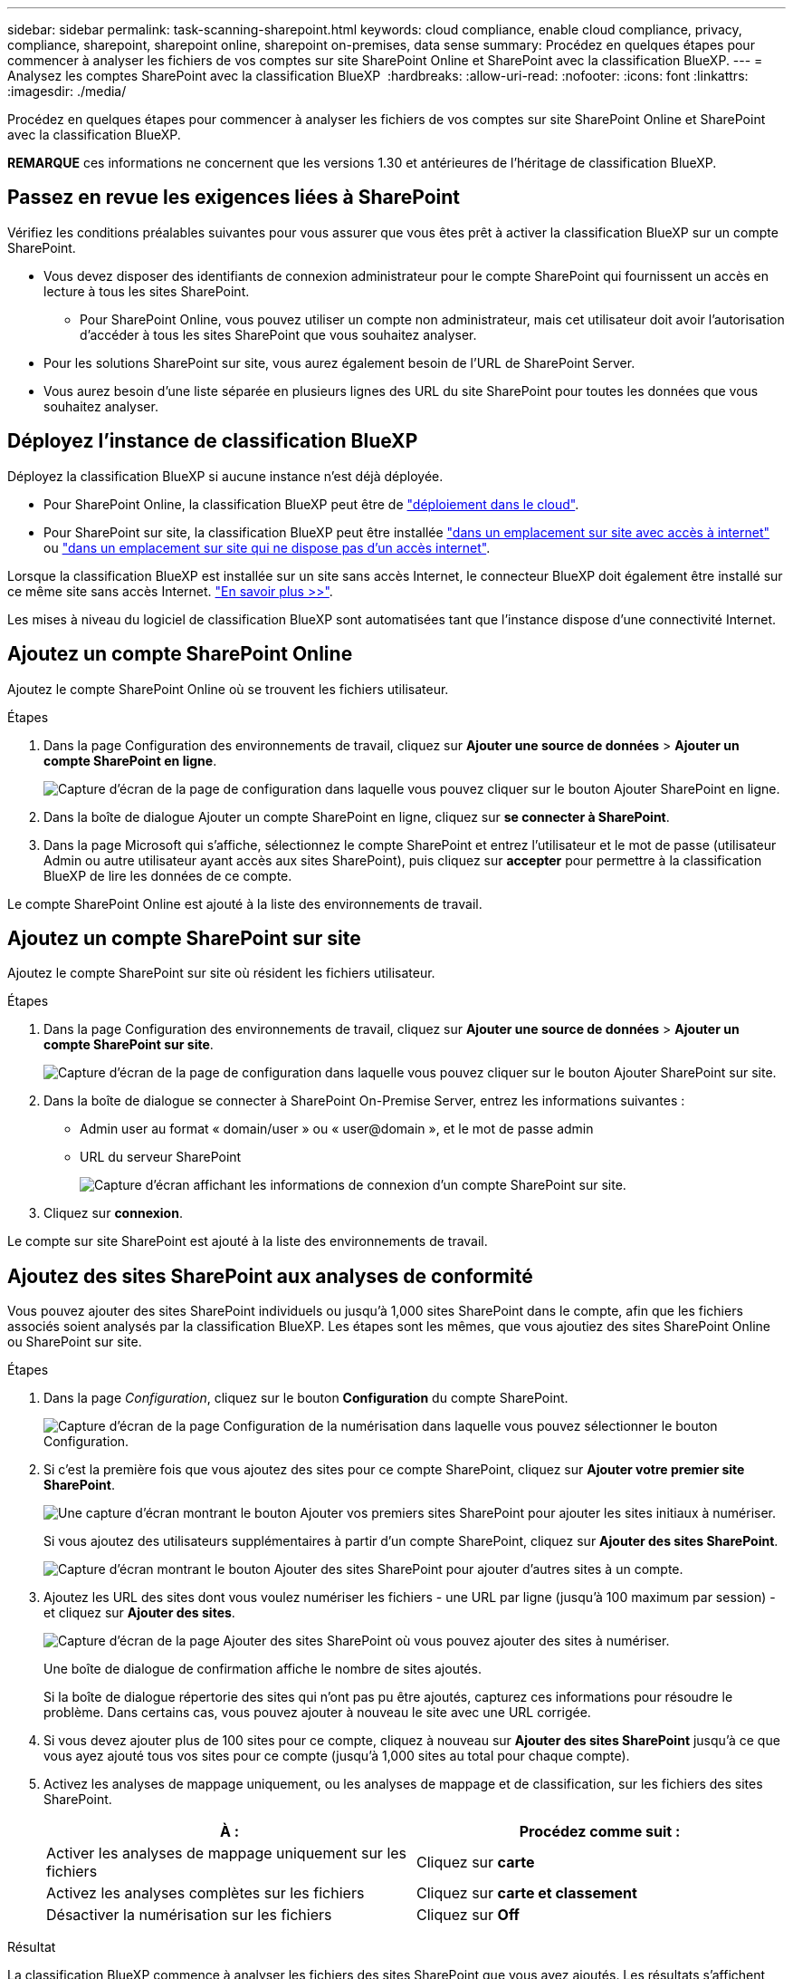 ---
sidebar: sidebar 
permalink: task-scanning-sharepoint.html 
keywords: cloud compliance, enable cloud compliance, privacy, compliance, sharepoint, sharepoint online, sharepoint on-premises, data sense 
summary: Procédez en quelques étapes pour commencer à analyser les fichiers de vos comptes sur site SharePoint Online et SharePoint avec la classification BlueXP. 
---
= Analysez les comptes SharePoint avec la classification BlueXP 
:hardbreaks:
:allow-uri-read: 
:nofooter: 
:icons: font
:linkattrs: 
:imagesdir: ./media/


[role="lead"]
Procédez en quelques étapes pour commencer à analyser les fichiers de vos comptes sur site SharePoint Online et SharePoint avec la classification BlueXP.

[]
====
*REMARQUE* ces informations ne concernent que les versions 1.30 et antérieures de l'héritage de classification BlueXP.

====


== Passez en revue les exigences liées à SharePoint

Vérifiez les conditions préalables suivantes pour vous assurer que vous êtes prêt à activer la classification BlueXP sur un compte SharePoint.

* Vous devez disposer des identifiants de connexion administrateur pour le compte SharePoint qui fournissent un accès en lecture à tous les sites SharePoint.
+
** Pour SharePoint Online, vous pouvez utiliser un compte non administrateur, mais cet utilisateur doit avoir l'autorisation d'accéder à tous les sites SharePoint que vous souhaitez analyser.


* Pour les solutions SharePoint sur site, vous aurez également besoin de l'URL de SharePoint Server.
* Vous aurez besoin d'une liste séparée en plusieurs lignes des URL du site SharePoint pour toutes les données que vous souhaitez analyser.




== Déployez l'instance de classification BlueXP

Déployez la classification BlueXP si aucune instance n'est déjà déployée.

* Pour SharePoint Online, la classification BlueXP peut être de link:task-deploy-cloud-compliance.html["déploiement dans le cloud"^].
* Pour SharePoint sur site, la classification BlueXP peut être installée link:task-deploy-compliance-onprem.html["dans un emplacement sur site avec accès à internet"^] ou link:task-deploy-compliance-dark-site.html["dans un emplacement sur site qui ne dispose pas d'un accès internet"^].


Lorsque la classification BlueXP est installée sur un site sans accès Internet, le connecteur BlueXP doit également être installé sur ce même site sans accès Internet. https://docs.netapp.com/us-en/bluexp-setup-admin/task-quick-start-private-mode.html["En savoir plus >>"^].

Les mises à niveau du logiciel de classification BlueXP sont automatisées tant que l'instance dispose d'une connectivité Internet.



== Ajoutez un compte SharePoint Online

Ajoutez le compte SharePoint Online où se trouvent les fichiers utilisateur.

.Étapes
. Dans la page Configuration des environnements de travail, cliquez sur *Ajouter une source de données* > *Ajouter un compte SharePoint en ligne*.
+
image:screenshot_compliance_add_sharepoint_button.png["Capture d'écran de la page de configuration dans laquelle vous pouvez cliquer sur le bouton Ajouter SharePoint en ligne."]

. Dans la boîte de dialogue Ajouter un compte SharePoint en ligne, cliquez sur *se connecter à SharePoint*.
. Dans la page Microsoft qui s'affiche, sélectionnez le compte SharePoint et entrez l'utilisateur et le mot de passe (utilisateur Admin ou autre utilisateur ayant accès aux sites SharePoint), puis cliquez sur *accepter* pour permettre à la classification BlueXP de lire les données de ce compte.


Le compte SharePoint Online est ajouté à la liste des environnements de travail.



== Ajoutez un compte SharePoint sur site

Ajoutez le compte SharePoint sur site où résident les fichiers utilisateur.

.Étapes
. Dans la page Configuration des environnements de travail, cliquez sur *Ajouter une source de données* > *Ajouter un compte SharePoint sur site*.
+
image:screenshot_compliance_add_sharepoint_onprem_button.png["Capture d'écran de la page de configuration dans laquelle vous pouvez cliquer sur le bouton Ajouter SharePoint sur site."]

. Dans la boîte de dialogue se connecter à SharePoint On-Premise Server, entrez les informations suivantes :
+
** Admin user au format « domain/user » ou « user@domain », et le mot de passe admin
** URL du serveur SharePoint
+
image:screenshot_compliance_sharepoint_onprem.png["Capture d'écran affichant les informations de connexion d'un compte SharePoint sur site."]



. Cliquez sur *connexion*.


Le compte sur site SharePoint est ajouté à la liste des environnements de travail.



== Ajoutez des sites SharePoint aux analyses de conformité

Vous pouvez ajouter des sites SharePoint individuels ou jusqu'à 1,000 sites SharePoint dans le compte, afin que les fichiers associés soient analysés par la classification BlueXP. Les étapes sont les mêmes, que vous ajoutiez des sites SharePoint Online ou SharePoint sur site.

.Étapes
. Dans la page _Configuration_, cliquez sur le bouton *Configuration* du compte SharePoint.
+
image:screenshot_compliance_sharepoint_add_sites.png["Capture d'écran de la page Configuration de la numérisation dans laquelle vous pouvez sélectionner le bouton Configuration."]

. Si c'est la première fois que vous ajoutez des sites pour ce compte SharePoint, cliquez sur *Ajouter votre premier site SharePoint*.
+
image:screenshot_compliance_sharepoint_add_initial_sites.png["Une capture d'écran montrant le bouton Ajouter vos premiers sites SharePoint pour ajouter les sites initiaux à numériser."]

+
Si vous ajoutez des utilisateurs supplémentaires à partir d'un compte SharePoint, cliquez sur *Ajouter des sites SharePoint*.

+
image:screenshot_compliance_sharepoint_add_more_sites.png["Capture d'écran montrant le bouton Ajouter des sites SharePoint pour ajouter d'autres sites à un compte."]

. Ajoutez les URL des sites dont vous voulez numériser les fichiers - une URL par ligne (jusqu'à 100 maximum par session) - et cliquez sur *Ajouter des sites*.
+
image:screenshot_compliance_sharepoint_add_site.png["Capture d'écran de la page Ajouter des sites SharePoint où vous pouvez ajouter des sites à numériser."]

+
Une boîte de dialogue de confirmation affiche le nombre de sites ajoutés.

+
Si la boîte de dialogue répertorie des sites qui n'ont pas pu être ajoutés, capturez ces informations pour résoudre le problème. Dans certains cas, vous pouvez ajouter à nouveau le site avec une URL corrigée.

. Si vous devez ajouter plus de 100 sites pour ce compte, cliquez à nouveau sur *Ajouter des sites SharePoint* jusqu'à ce que vous ayez ajouté tous vos sites pour ce compte (jusqu'à 1,000 sites au total pour chaque compte).
. Activez les analyses de mappage uniquement, ou les analyses de mappage et de classification, sur les fichiers des sites SharePoint.
+
[cols="45,45"]
|===
| À : | Procédez comme suit : 


| Activer les analyses de mappage uniquement sur les fichiers | Cliquez sur *carte* 


| Activez les analyses complètes sur les fichiers | Cliquez sur *carte et classement* 


| Désactiver la numérisation sur les fichiers | Cliquez sur *Off* 
|===


.Résultat
La classification BlueXP commence à analyser les fichiers des sites SharePoint que vous avez ajoutés. Les résultats s'affichent dans le tableau de bord et à d'autres emplacements.



== Supprimez un site SharePoint des analyses de conformité

Si vous supprimez un site SharePoint à l'avenir ou décidez de ne pas analyser les fichiers d'un site SharePoint, vous pouvez supprimer chaque site SharePoint de la façon dont ses fichiers sont analysés à tout moment. Il vous suffit de cliquer sur *Supprimer le site SharePoint* dans la page Configuration.

image:screenshot_compliance_sharepoint_remove_site.png["Capture d'écran indiquant comment supprimer un site SharePoint unique de la numérisation de leurs fichiers."]

Notez que vous pouvez link:task-managing-compliance.html["Supprimez le compte SharePoint complet de la classification BlueXP"] Si vous ne souhaitez plus analyser les données utilisateur du compte SharePoint.
